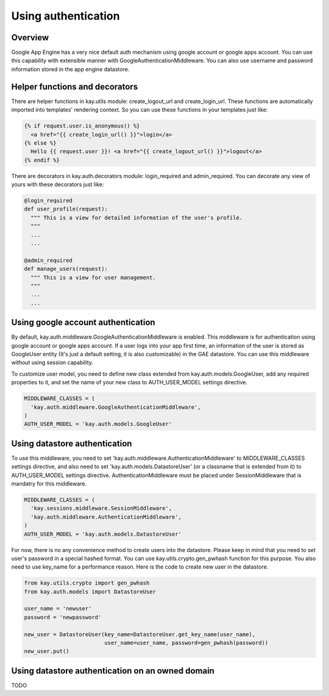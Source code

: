 ====================
Using authentication
====================

Overview
--------

Google App Engine has a very nice default auth mechanism using google
account or google apps account. You can use this capability with
extensible manner with GoogleAuthenticationMiddleware. You can also
use username and password information stored in the app engine
datastore.

Helper functions and decorators
-------------------------------

There are helper functions in kay.utils module: create_logout_url and
create_login_url. These functions are automatically imported into
templates' rendering context. So you can use these functions in your
templates just like:

.. code-block:: html

  {% if request.user.is_anonymous() %}
    <a href="{{ create_login_url() }}">login</a>
  {% else %}
    Hello {{ request.user }}! <a href="{{ create_logout_url() }}">logout</a>
  {% endif %}

There are decorators in kay.auth.decorators module: login_required and
admin_required. You can decorate any view of yours with these
decorators just like:

.. code-block:: python

  @login_required
  def user_profile(request):
    """ This is a view for detailed information of the user's profile. 
    """
    ...
    ...
    
  @admin_required
  def manage_users(request):
    """ This is a view for user management.
    """
    ...
    ...

Using google account authentication
-----------------------------------

By default, kay.auth.middleware.GoogleAuthenticationMiddleware is
enabled. This middleware is for authentication using google account or
google apps account. If a user logs into your app first time, an
information of the user is stored as GoogleUser entity (It's just a
default setting, it is also customizable) in the GAE datastore. You
can use this middleware without using session capability.

To customize user model, you need to define new class extended from
kay.auth.models.GoogleUser, add any required properties to it, and set
the name of your new class to AUTH_USER_MODEL settings directive.

.. code-block:: python

  MIDDLEWARE_CLASSES = (
    'kay.auth.middleware.GoogleAuthenticationMiddleware',
  )
  AUTH_USER_MODEL = 'kay.auth.models.GoogleUser'


Using datastore authentication
------------------------------

To use this middleware, you need to set
'kay.auth.middleware.AuthenticationMiddleware' to MIDDLEWARE_CLASSES
settings directive, and also need to set
'kay.auth.models.DatastoreUser' (or a classname that is extended from
it) to AUTH_USER_MODEL settings directive. AuthenticationMiddleware
must be placed under SessionMiddleware that is mandatry for this
middleware.

.. code-block:: python

  MIDDLEWARE_CLASSES = (
    'kay.sessions.middleware.SessionMiddleware',
    'kay.auth.middleware.AuthenticationMiddleware',
  )
  AUTH_USER_MODEL = 'kay.auth.models.DatastoreUser'

For now, there is no any convenience method to create users into the
datastore. Please keep in mind that you need to set user's password in
a special hashed format. You can use kay.utils.crypto.gen_pwhash
function for this purpose. You also need to use key_name for a
performance reason. Here is the code to create new user in the
datastore.

.. code-block:: python

   from kay.utils.crypto import gen_pwhash
   from kay.auth.models import DatastoreUser

   user_name = 'newuser'
   password = 'newpassword'

   new_user = DatastoreUser(key_name=DatastoreUser.get_key_name(user_name),
                            user_name=user_name, password=gen_pwhash(password))
   new_user.put()

Using datastore authentication on an owned domain
-------------------------------------------------

TODO